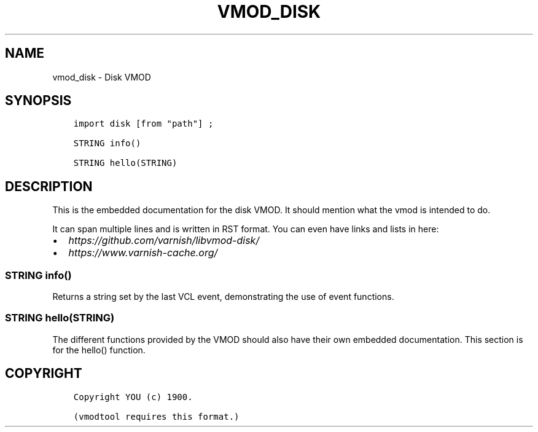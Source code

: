 .\" Man page generated from reStructuredText.
.
.TH VMOD_DISK 3 "" "" ""
.SH NAME
vmod_disk \- Disk VMOD
.
.nr rst2man-indent-level 0
.
.de1 rstReportMargin
\\$1 \\n[an-margin]
level \\n[rst2man-indent-level]
level margin: \\n[rst2man-indent\\n[rst2man-indent-level]]
-
\\n[rst2man-indent0]
\\n[rst2man-indent1]
\\n[rst2man-indent2]
..
.de1 INDENT
.\" .rstReportMargin pre:
. RS \\$1
. nr rst2man-indent\\n[rst2man-indent-level] \\n[an-margin]
. nr rst2man-indent-level +1
.\" .rstReportMargin post:
..
.de UNINDENT
. RE
.\" indent \\n[an-margin]
.\" old: \\n[rst2man-indent\\n[rst2man-indent-level]]
.nr rst2man-indent-level -1
.\" new: \\n[rst2man-indent\\n[rst2man-indent-level]]
.in \\n[rst2man-indent\\n[rst2man-indent-level]]u
..
.\" 
.
.\" NB:  This file is machine generated, DO NOT EDIT!
.
.\" 
.
.\" Edit vmod.vcc and run make instead
.
.\" 
.
.SH SYNOPSIS
.INDENT 0.0
.INDENT 3.5
.sp
.nf
.ft C
import disk [from "path"] ;

STRING info()

STRING hello(STRING)
.ft P
.fi
.UNINDENT
.UNINDENT
.SH DESCRIPTION
.sp
This is the embedded documentation for the disk VMOD. It should
mention what the vmod is intended to do.
.sp
It can span multiple lines and is written in RST format.
You can even have links and lists in here:
.INDENT 0.0
.IP \(bu 2
\fI\%https://github.com/varnish/libvmod\-disk/\fP
.IP \(bu 2
\fI\%https://www.varnish\-cache.org/\fP
.UNINDENT
.SS STRING info()
.sp
Returns a string set by the last VCL event, demonstrating the use of
event functions.
.SS STRING hello(STRING)
.sp
The different functions provided by the VMOD should also have their own
embedded documentation. This section is for the hello() function.
.SH COPYRIGHT
.INDENT 0.0
.INDENT 3.5
.sp
.nf
.ft C
Copyright YOU (c) 1900.

(vmodtool requires this format.)
.ft P
.fi
.UNINDENT
.UNINDENT
.\" Generated by docutils manpage writer.
.
